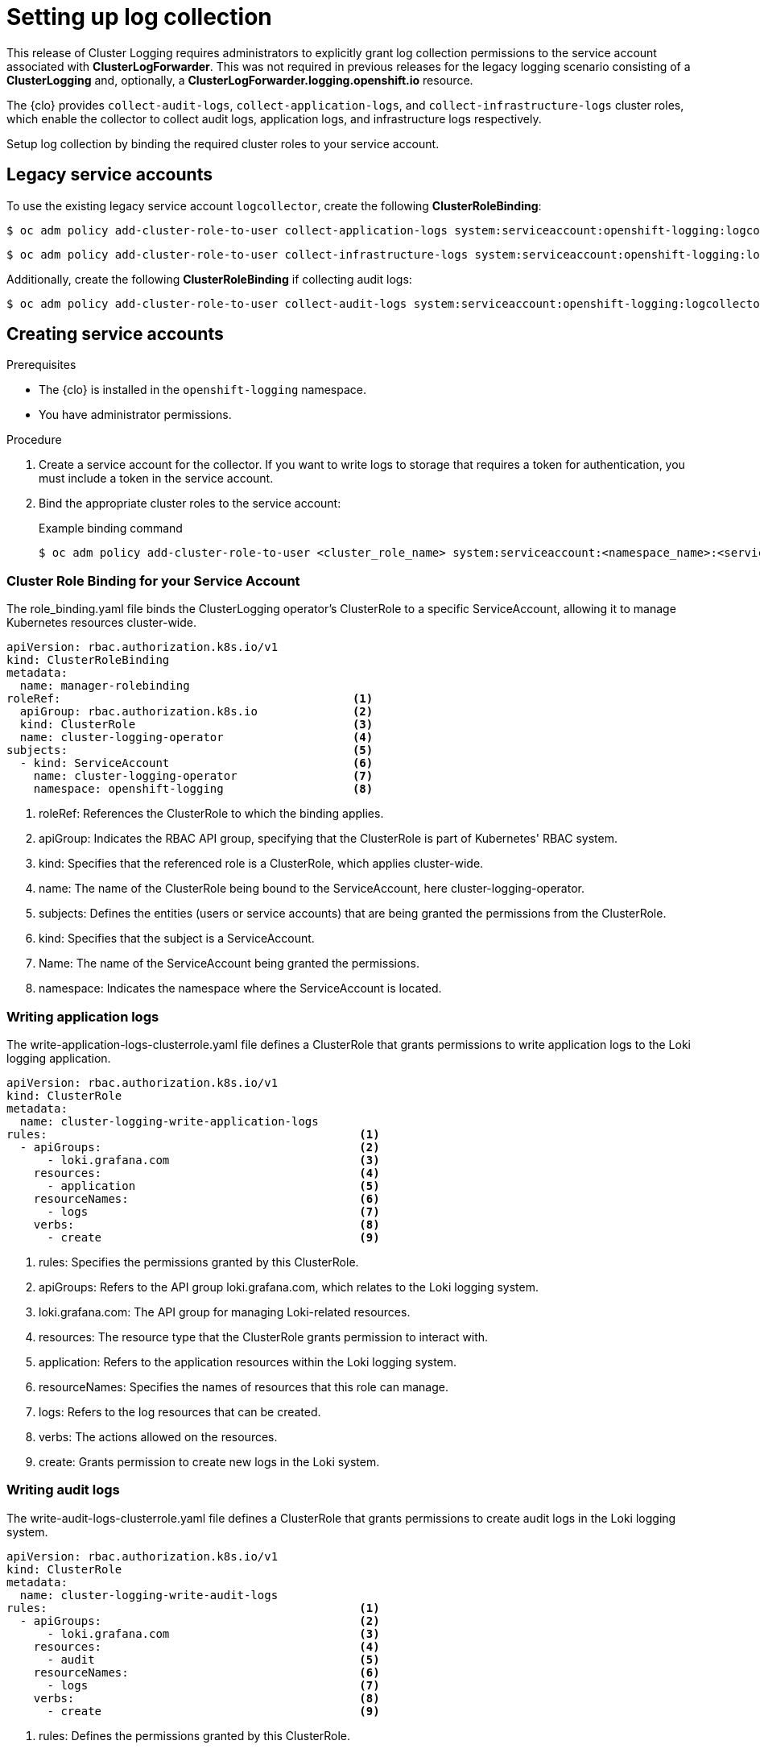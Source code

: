 // Module included in the following assemblies:
//
// observability/logging/logging-6.0/log6x-clf.adoc

:_mod-docs-content-type: PROCEDURE
[id="log6x-collection-setup_{context}"]
= Setting up log collection

This release of Cluster Logging requires administrators to explicitly grant log collection permissions to the service account associated with *ClusterLogForwarder*. This was not required in previous releases for the legacy logging scenario consisting of a *ClusterLogging* and, optionally, a *ClusterLogForwarder.logging.openshift.io* resource.

The {clo} provides `collect-audit-logs`, `collect-application-logs`, and `collect-infrastructure-logs` cluster roles, which enable the collector to collect audit logs, application logs, and infrastructure logs respectively.

Setup log collection by binding the required cluster roles to your service account.

== Legacy service accounts
To use the existing legacy service account `logcollector`, create the following *ClusterRoleBinding*:

[source,terminal]
----
$ oc adm policy add-cluster-role-to-user collect-application-logs system:serviceaccount:openshift-logging:logcollector
----

[source,terminal]
----
$ oc adm policy add-cluster-role-to-user collect-infrastructure-logs system:serviceaccount:openshift-logging:logcollector
----

Additionally, create the following *ClusterRoleBinding* if collecting audit logs:

[source,terminal]
----
$ oc adm policy add-cluster-role-to-user collect-audit-logs system:serviceaccount:openshift-logging:logcollector
----


== Creating service accounts
.Prerequisites

* The {clo} is installed in the `openshift-logging` namespace.
* You have administrator permissions.

.Procedure

. Create a service account for the collector. If you want to write logs to storage that requires a token for authentication, you must include a token in the service account.

. Bind the appropriate cluster roles to the service account:
+
.Example binding command
[source,terminal]
----
$ oc adm policy add-cluster-role-to-user <cluster_role_name> system:serviceaccount:<namespace_name>:<service_account_name>
----

=== Cluster Role Binding for your Service Account
The role_binding.yaml file binds the ClusterLogging operator's ClusterRole to a specific ServiceAccount, allowing it to manage Kubernetes resources cluster-wide.

[source,yaml]
----
apiVersion: rbac.authorization.k8s.io/v1
kind: ClusterRoleBinding
metadata:
  name: manager-rolebinding
roleRef:                                           <1>
  apiGroup: rbac.authorization.k8s.io              <2>
  kind: ClusterRole                                <3>
  name: cluster-logging-operator                   <4>
subjects:                                          <5>
  - kind: ServiceAccount                           <6>
    name: cluster-logging-operator                 <7>
    namespace: openshift-logging                   <8>
----
<1> roleRef: References the ClusterRole to which the binding applies.
<2> apiGroup: Indicates the RBAC API group, specifying that the ClusterRole is part of Kubernetes' RBAC system.
<3> kind: Specifies that the referenced role is a ClusterRole, which applies cluster-wide.
<4> name: The name of the ClusterRole being bound to the ServiceAccount, here cluster-logging-operator.
<5> subjects: Defines the entities (users or service accounts) that are being granted the permissions from the ClusterRole.
<6> kind: Specifies that the subject is a ServiceAccount.
<7> Name: The name of the ServiceAccount being granted the permissions.
<8> namespace: Indicates the namespace where the ServiceAccount is located.

=== Writing application logs
The write-application-logs-clusterrole.yaml file defines a ClusterRole that grants permissions to write application logs to the Loki logging application.

[source,yaml]
----
apiVersion: rbac.authorization.k8s.io/v1
kind: ClusterRole
metadata:
  name: cluster-logging-write-application-logs
rules:                                              <1>
  - apiGroups:                                      <2>
      - loki.grafana.com                            <3>
    resources:                                      <4>
      - application                                 <5>
    resourceNames:                                  <6>
      - logs                                        <7>
    verbs:                                          <8>
      - create                                      <9>
----
<1> rules: Specifies the permissions granted by this ClusterRole.
<2> apiGroups: Refers to the API group loki.grafana.com, which relates to the Loki logging system.
<3> loki.grafana.com: The API group for managing Loki-related resources.
<4> resources: The resource type that the ClusterRole grants permission to interact with.
<5> application: Refers to the application resources within the Loki logging system.
<6> resourceNames: Specifies the names of resources that this role can manage.
<7> logs: Refers to the log resources that can be created.
<8> verbs: The actions allowed on the resources.
<9> create: Grants permission to create new logs in the Loki system.


=== Writing audit logs
The write-audit-logs-clusterrole.yaml file defines a ClusterRole that grants permissions to create audit logs in the Loki logging system.
[source,yaml]
----
apiVersion: rbac.authorization.k8s.io/v1
kind: ClusterRole
metadata:
  name: cluster-logging-write-audit-logs
rules:                                              <1>
  - apiGroups:                                      <2>
      - loki.grafana.com                            <3>
    resources:                                      <4>
      - audit                                       <5>
    resourceNames:                                  <6>
      - logs                                        <7>
    verbs:                                          <8>
      - create                                      <9>
----
<1> rules: Defines the permissions granted by this ClusterRole.
<2> apiGroups: Specifies the API group loki.grafana.com.
<3> loki.grafana.com: The API group responsible for Loki logging resources.
<4> resources: Refers to the resource type this role manages, in this case, audit.
<5> audit: Specifies that the role manages audit logs within Loki.
<6> resourceNames: Defines the specific resources that the role can access.
<7> logs: Refers to the logs that can be managed under this role.
<8> verbs: The actions allowed on the resources.
<9> create: Grants permission to create new audit logs.

=== Writing infrastructure logs
The write-infrastructure-logs-clusterrole.yaml file defines a ClusterRole that grants permission to create infrastructure logs in the Loki logging system.

.Sample YAML
[source,yaml]
----
apiVersion: rbac.authorization.k8s.io/v1
kind: ClusterRole
metadata:
  name: cluster-logging-write-infrastructure-logs
rules:                                              <1>
  - apiGroups:                                      <2>
      - loki.grafana.com                            <3>
    resources:                                      <4>
      - infrastructure                              <5>
    resourceNames:                                  <6>
      - logs                                        <7>
    verbs:                                          <8>
      - create                                      <9>
----
<1> rules: Specifies the permissions this ClusterRole grants.
<2> apiGroups: Specifies the API group for Loki-related resources.
<3> loki.grafana.com: The API group managing the Loki logging system.
<4> resources: Defines the resource type that this role can interact with.
<5> infrastructure: Refers to infrastructure-related resources that this role manages.
<6> resourceNames: Specifies the names of resources this role can manage.
<7> logs: Refers to the log resources related to infrastructure.
<8> verbs: The actions permitted by this role.
<9> create: Grants permission to create infrastructure logs in the Loki system.

=== ClusterLogForwarder editor role
The clusterlogforwarder-editor-role.yaml file defines a ClusterRole that allows users to manage ClusterLogForwarders in OpenShift.


[source,yaml]
----
apiVersion: rbac.authorization.k8s.io/v1
kind: ClusterRole
metadata:
  name: clusterlogforwarder-editor-role
rules:                                              <1>
  - apiGroups:                                      <2>
      - observability.openshift.io                  <3>
    resources:                                      <4>
      - clusterlogforwarders                        <5>
    verbs:                                          <6>
      - create                                      <7>
      - delete                                      <8>
      - get                                         <9>
      - list                                        <10>
      - patch                                       <11>
      - update                                      <12>
      - watch                                       <13>
----
<1> rules: Specifies the permissions this ClusterRole grants.
<2> apiGroups: Refers to the OpenShift-specific API group
<3> obervability.openshift.io: The API group for managing observability resources, like logging.
<4> resources: Specifies the resources this role can manage.
<5> clusterlogforwarders: Refers to the log forwarding resources in OpenShift.
<6> verbs: Specifies the actions allowed on the ClusterLogForwarders.
<7> create: Grants permission to create new ClusterLogForwarders.
<8> delete: Grants permission to delete existing ClusterLogForwarders.
<9> get: Grants permission to retrieve information about specific ClusterLogForwarders.
<10> list: Allows listing all ClusterLogForwarders.
<11> patch: Grants permission to partially modify ClusterLogForwarders.
<12> update: Grants permission to update existing ClusterLogForwarders.
<13> watch: Grants permission to monitor changes to ClusterLogForwarders.
